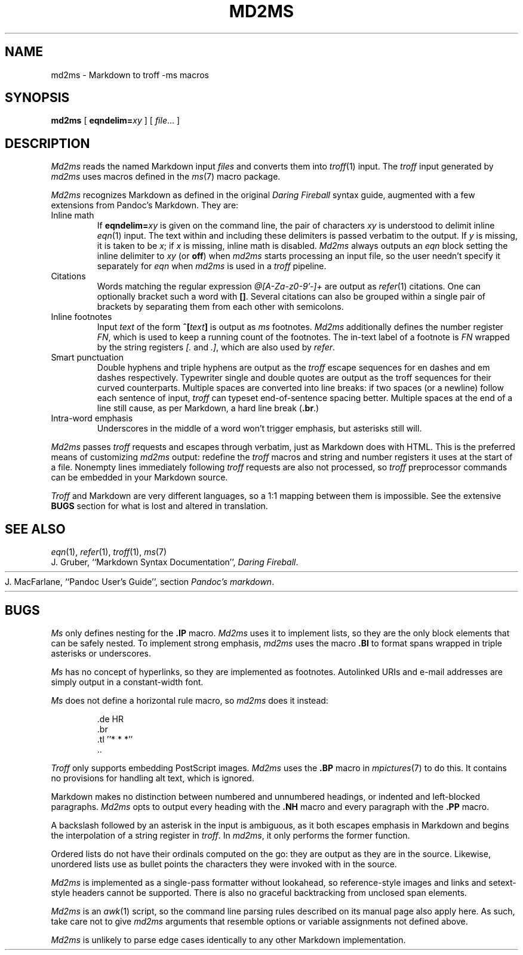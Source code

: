 .TH MD2MS 1
.SH NAME
md2ms \- Markdown to troff -ms macros
.SH SYNOPSIS
.B md2ms
[
.BI eqndelim= xy
]
[
.IR file ...
]
.SH DESCRIPTION
.I Md2ms
reads the named Markdown input
.IR files
and converts them into
.IR troff (1)
input.
The
.I troff
input generated by
.I md2ms
uses macros defined in the
.IR ms (7)
macro package.
.PP
.I Md2ms
recognizes Markdown as defined in the original
.I Daring Fireball
syntax guide, augmented with a few extensions from Pandoc's Markdown.
They are:
.IP "Inline math"
If
.BI eqndelim= xy
is given on the command line, the pair of characters
.I xy
is understood to delimit inline
.IR eqn (1)
input.
The text within and including these delimiters is passed verbatim to the output.
If
.I y
is missing, it is taken to be
.IR x ;
if
.I x
is missing, inline math is disabled.
.I Md2ms
always outputs an
.I eqn
block setting the inline delimiter to
.I xy
(or
.BR off )
when
.I md2ms
starts processing an input file,
so the user needn't specify it separately for
.I eqn
when
.I md2ms
is used in a
.I troff
pipeline.
.IP "Citations"
Words matching the regular expression
.I @[A-Za-z0-9'-]+
are output as
.IR refer (1)
citations.
One can optionally bracket such a word with
.BR [] .
Several citations can also be grouped within a single pair of brackets by
separating them from each other with semicolons.
.IP "Inline footnotes"
Input
.I text
of the form
.BI ^[ text ]
is output as
.I ms
footnotes.
.I Md2ms
additionally defines the number register
.IR FN ,
which is used to keep a running count of the footnotes.
The in-text label of a footnote is
.I FN
wrapped by the string registers
.I [.
and
.IR .] ,
which are also used by
.IR refer .
.IP "Smart punctuation"
Double hyphens and triple hyphens are output as the
.I troff
escape sequences for en dashes and em dashes respectively.
Typewriter single and double quotes are output as the troff sequences for their
curved counterparts.
Multiple spaces are converted into line breaks:
if two spaces (or a newline) follow each sentence of input,
.I troff
can typeset end-of-sentence spacing better.
Multiple spaces at the end of a line still cause, as per Markdown,
a hard line break
.RB ( .br .)
.IP "Intra-word emphasis"
Underscores in the middle of a word won't trigger emphasis,
but asterisks still will.
.PP
.I Md2ms
passes
.I troff
requests and escapes through verbatim, just as Markdown does with HTML.
This is the preferred means of customizing
.I md2ms
output: redefine the
.I troff
macros and string and number registers it uses at the start of a file.
Nonempty lines immediately following
.I troff
requests are also not processed, so
.I troff
preprocessor commands can be embedded in your Markdown source.
.PP
.I Troff
and Markdown are very different languages,
so a 1:1 mapping between them is impossible.
See the extensive
.B BUGS
section for what is lost and altered in translation.
.SH SEE ALSO
.IR eqn (1),
.IR refer (1),
.IR troff (1),
.IR ms (7)
.br
J. Gruber, ``Markdown Syntax Documentation'',
.IR "Daring Fireball" .
.HR http://daringfireball.net/projects/markdown/syntax
.br
J. MacFarlane, ``Pandoc User's Guide'', section
.IR "Pandoc's markdown" .
.HR http://johnmacfarlane.net/pandoc/README.html#pandocs-markdown
.SH BUGS
.I Ms 
only defines nesting for the
.B .IP
macro.
.I Md2ms
uses it to implement lists,
so they are the only block elements that can be safely nested.
To implement strong emphasis,
.I md2ms
uses the macro
.B .BI
to format spans wrapped in triple asterisks or underscores.
.PP
.I Ms
has no concept of hyperlinks, so they are implemented as footnotes.
Autolinked URIs and e-mail addresses are simply output in a constant-width
font.
.PP
.I Ms
does not define a horizontal rule macro, so
.I md2ms
does it instead:
.IP
.EX
\&.de HR
\&.br
\&.tl ''* * *''
\&..
.EE
.PP
.I Troff
only supports embedding PostScript images.
.I Md2ms
uses the
.B .BP
macro in
.IR mpictures (7)
to do this.
It contains no provisions for handling alt text, which is ignored.
.PP
Markdown makes no distinction between numbered and unnumbered headings,
or indented and left-blocked paragraphs.
.I Md2ms
opts to output every heading with the
.B .NH
macro and every paragraph with the
.B .PP
macro.
.PP
A backslash followed by an asterisk in the input is ambiguous,
as it both escapes emphasis in Markdown and
begins the interpolation of a string register in
.IR troff .
In
.IR md2ms ,
it only performs the former function.
.PP
Ordered lists do not have their ordinals computed on the go:
they are output as they are in the source.
Likewise, unordered lists use as bullet points
the characters they were invoked with in the source.
.PP
.I Md2ms
is implemented as a single-pass formatter without lookahead,
so reference-style images and links and
setext-style headers cannot be supported.
There is also no graceful backtracking from unclosed span elements.
.PP
.I Md2ms
is an
.IR awk (1)
script,
so the command line parsing rules described on its manual page also apply here.
As such, take care not to give
.I md2ms
arguments that resemble options or variable assignments not defined above.
.PP
.I Md2ms
is unlikely to parse edge cases identically to any other Markdown
implementation.
